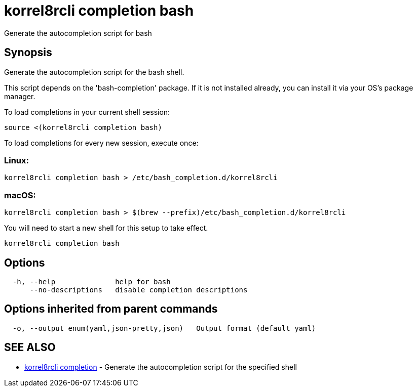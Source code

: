= korrel8rcli completion bash

Generate the autocompletion script for bash

== Synopsis

Generate the autocompletion script for the bash shell.

This script depends on the 'bash-completion' package.
If it is not installed already, you can install it via your OS's package manager.

To load completions in your current shell session:

 source <(korrel8rcli completion bash)

To load completions for every new session, execute once:

=== Linux:

 korrel8rcli completion bash > /etc/bash_completion.d/korrel8rcli

=== macOS:

 korrel8rcli completion bash > $(brew --prefix)/etc/bash_completion.d/korrel8rcli

You will need to start a new shell for this setup to take effect.

----
korrel8rcli completion bash
----

== Options

----
  -h, --help              help for bash
      --no-descriptions   disable completion descriptions
----

== Options inherited from parent commands

----
  -o, --output enum(yaml,json-pretty,json)   Output format (default yaml)
----

== SEE ALSO

* xref:korrel8rcli_completion.adoc[korrel8rcli completion]	 - Generate the autocompletion script for the specified shell
